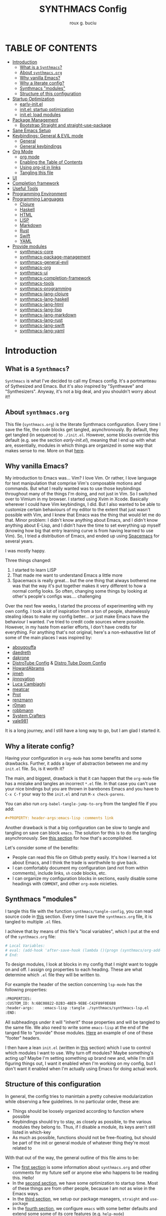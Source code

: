 #+TITLE: SYNTHMACS Config
#+AUTHOR: roux g. buciu
#+DESCRIPTION: adudenamedruby's emacs configuration
#+STARTUP: showeverything
#+OPTIONS: auto-id:t
#+OPTIONS: broken-links:t
#+OPTIONS: tags:nil
#+OPTIONS: toc
#+PROPERTY: header-args:emacs-lisp :comments link

* TABLE OF CONTENTS :toc:
:PROPERTIES:
:CUSTOM_ID: h:D9FC65D1-4FFB-4344-B8A7-9FAA9D1AC040
:END:
- [[#introduction][Introduction]]
  - [[#what-is-a-synthmacs][What is a ~Synthmacs~?]]
  - [[#about-synthmacsorg][About ~synthmacs.org~]]
  - [[#why-vanilla-emacs][Why vanilla Emacs?]]
  - [[#why-a-literate-config][Why a literate config?]]
  - [[#synthmacs-modules][Synthmacs "modules"]]
  - [[#structure-of-this-configuration][Structure of this configuration]]
- [[#startup-optimization][Startup Optimization]]
  - [[#early-initel][early-init.el]]
  - [[#initel-startup-optimization][init.el: startup optimization]]
  - [[#initel-load-modules][init.el: load modules]]
- [[#package-management][Package Management]]
  - [[#bootstrap-straight-and-straight-use-package][Bootstrap Straight and straight-use-package]]
- [[#sane-emacs-setup][Sane Emacs Setup]]
- [[#keybindings-general--evil-mode][Keybindings: General & EVIL mode]]
  - [[#general][General]]
  - [[#general-keybindings][General keybindings]]
- [[#org-mode][Org Mode]]
  - [[#org-mode-1][org mode]]
  - [[#enabling-the-table-of-contents][Enabling the Table of Contents]]
  - [[#using-org-id-in-links][Using org-id in links]]
  - [[#tangling-this-file][Tangling this file]]
- [[#ui][UI]]
- [[#completion-framework][Completion framework]]
- [[#useful-tools][Useful Tools]]
- [[#programming-environment][Programming Environment]]
- [[#programming-languages][Programming Languages]]
  - [[#clojure][Clojure]]
  - [[#haskell][Haskell]]
  - [[#html][HTML]]
  - [[#lisp][LISP]]
  - [[#markdown][Markdown]]
  - [[#rust][Rust]]
  - [[#swift][Swift]]
  - [[#yaml][YAML]]
- [[#provide-modules][Provide modules]]
  - [[#synthmacs-core][synthmacs-core]]
  - [[#synthmacs-package-management][synthmacs-package-management]]
  - [[#synthmacs-general-evil][synthmacs-general-evil]]
  - [[#synthmacs-org][synthmacs-org]]
  - [[#synthmacs-ui][synthmacs-ui]]
  - [[#synthmacs-completion-framework][synthmacs-completion-framework]]
  - [[#synthmacs-tools][synthmacs-tools]]
  - [[#synthmacs-programming][synthmacs-programming]]
  - [[#synthmacs-lang-clojure][synthmacs-lang-clojure]]
  - [[#synthmacs-lang-haskell][synthmacs-lang-haskell]]
  - [[#synthmacs-lang-html][synthmacs-lang-html]]
  - [[#synthmacs-lang-lisp][synthmacs-lang-lisp]]
  - [[#synthmacs-lang-markdown][synthmacs-lang-markdown]]
  - [[#synthmacs-lang-rust][synthmacs-lang-rust]]
  - [[#synthmacs-lang-swift][synthmacs-lang-swift]]
  - [[#synthmacs-lang-yaml][synthmacs-lang-yaml]]

* Introduction
:PROPERTIES:
:CUSTOM_ID: h:49282F28-9E13-48D2-A565-1605B1CC57B8
:END:

** What is a ~Synthmacs~?
:PROPERTIES:
:CUSTOM_ID: h:945224F8-D3DC-44B3-BC29-FB815F13E971
:END:
~Synthmacs~ is what I've decided to call my Emacs config. It's a portmanteau of Sythesized and Emacs. But it's also inspired by "Synthwave" and "Synthesizers". Anyway, it's not a big deal, and you shouldn't worry about it!!

** About ~synthmacs.org~
:PROPERTIES:
:CUSTOM_ID: h:D9ED3ADB-810A-4A1C-A1D3-5397874AFAC7
:END:
This file (~synthmacs.org~) is the literate Synthmacs configuration. Every time I save the file, the code blocks get tangled, asynchronously. By default, they get tangled (in sequence) to ~./init.el~. However, some blocks override this default (e.g. see the section [[*early-init.el][early-init.el]]), meaning that I end up with what are, essentially, modules in which things are organized in some way that makes sense to me. More on that [[#h:C522D670-C206-44F7-96CE-17D01E578287][here]].

** Why vanilla Emacs?
:PROPERTIES:
:CUSTOM_ID: h:40A8BDAE-F8E3-4DB3-AC8C-7E5067B7EE4D
:END:
My introduction to Emacs was... Vim? I love Vim. Or rather, I love language for text manipulation that comprise Vim's composable motions and commands. But what I really wanted was to use those keybindings throughout many of the things I'm doing, and not just in Vim. So I switched over to Vimium in my browser. I started using Xvim in Xcode. Basically wherever I could have Vim keybindings, I did. But I also wanted to be able to customize certain behaviours of my editor to the extent that just wasn't possible with Vim, and I knew that Emacs was the thing that would let me do that. Minor problem: I didn't know anything about Emacs, and I didn't know anything about E-Lisp, and I didn't have the time to set everything up myself (knowing how big that entry learning curve is from having learned to use Vim). So, I tried a distribution of Emacs, and ended up using [[https://www.spacemacs.org/][Spacemacs]] for several years.

I was mostly happy.

Three things changed:
1. I started to learn LISP
2. That made me want to understand Emacs a little more
3. Spacemacs is really great... but the one thing that always bothered me was that the way it's put together makes it very different to how a normal config looks. So often, changing some things by looking at other's people's configs was.... challenging

Over the next few weeks, I started the process of experimenting with my own config. I took a lot of inspiration from a ton of people, shamelessly stealing ideas to make my config better... or just make Emacs have the behaviour I wanted. I've tried to credit code sources where possible. However, in my haste from earlier efforts, I don't have credits for everything. For anything that's not original, here's a non-exhaustive list of some of the main places I was inspired by:
- [[https://github.com/abougouffa/minemacs/blob/ab9084efe27191fd0ab5f94eee5502766fce16c1/modules/me-lisp.el#L43][abougouffa]]
- [[https://github.com/daedreth/UncleDavesEmacs/blob/master/config.org][daedreth]]
- [[https://writequit.org/org/#2daddf2c-228b-40ae-90b1-cd0b8c39f061][dakrone]]
- [[https://gitlab.com/dwt1/dotfiles/-/blob/2a687641af1fa4e31e080960e0b6a5f3d21d759d/.emacs.d.gnu/config.org][DistroTube Config]] & [[https://gitlab.com/dwt1/dotfiles/-/blob/1e82fff55a15bbff605789cbb412ea43efb924f0/.config/doom/config.org][Distro Tube Doom Config]]
- [[https://github.com/howardabrams/dot-files][HowardAbrams]]
- [[https://github.com/jimeh/.emacs.d/tree/master/core][jimeh]]
- [[https://github.com/jinnovation/.emacs.d][jinnovation]]
- [[https://www.lucacambiaghi.com/vanilla-emacs/readme.html#h:4C37CFFC-D045-47B4-BFDC-801977247199][Luca Cambiaghi]]
- [[https://github.com/meatcar/emacs.d/blob/377c5abc4d45927d5badbf5f32debc9162a465fa/config.org#L1320][meatcar]]
- [[https://protesilaos.com/emacs/dotemacs][Prot]]
- [[https://github.com/renzmann/.emacs.d/blob/main/README.org][renzmann]]
- [[https://github.com/r0man/.emacs.d/blob/b344a9bed55421e2288a1c135ccb9cf9b7591de4/init.el.org#L2019][r0man]]
- [[https://robbmann.io/emacsd/][robbmann]]
- [[https://config.daviwil.com/emacs][System Crafters]]
- [[https://github.com/vale981/dotfiles/blob/7d7971b91356b271dd08afbaf9979fba33d471ed/dots/emacs/emacs.org#L1020][vale981]]
  
It is a long journey, and I still have a long way to go, but I am glad I started it.

** Why a literate config?
:PROPERTIES:
:CUSTOM_ID: h:B5231F9E-07D2-4738-97FD-78EC648B3F3D
:END:
Having your configuration in ~org-mode~ has some benefits and some drawbacks. Further, it adds a layer of abstraction between me and my ~init.el~ file. So, is it worth it?

The main, and biggest, drawback is that it can happen that the ~org-mode~ file has a mistake and tangles an incorrect ~*.el~ file. In that case you can't use your nice bindings but you are thrown in barebones Emacs and you have to =C-x C-f= your way to the ~init.el~ and run ~M-x check-parens~.

You can also run ~org-babel-tangle-jump-to-org~ from the tangled file if you add:
#+begin_src org
,#+PROPERTY: header-args:emacs-lisp :comments link
#+end_src

Another drawback is that a big configuration can be slow to tangle and tangling on save can block ~emacs~. The solution for this is to do the tangling asynchronously. See [[#h:16B948EA-5375-44DE-ACD7-3664D4A9CE5F][this section]] for how that's accomplished.

Let's consider some of the benefits:
- People can read this file on Github pretty easily. It's how I learned a lot about Emacs, and I think the trade is worthwhile to give back.
- I can comfortably document my configuration (and not from within comments), include links, ~sh~ code blocks, etc.
- I can organize my configuration blocks in sections, easily disable some headings with ~COMMENT~, and other ~org-mode~ nicieties.

** Synthmacs "modules"
:PROPERTIES:
:CUSTOM_ID: h:C522D670-C206-44F7-96CE-17D01E578287
:END:
I tangle this file with the function ~synthmacs/tangle-config~, you can read source code in [[#h:16B948EA-5375-44DE-ACD7-3664D4A9CE5F][this]] section. Every time I save the ~synthmacs.org~ file, it is tangled to multiple ~.el~ files.

I achieve that by means of this file's "local variables", which I put at the end of the ~synthmacs.org~ file:
#+begin_src org
# Local Variables:
# eval: (add-hook 'after-save-hook (lambda ()(progn (synthmacs/org-add-ids-to-headlines-in-file) (synthmacs/tangle-config))) nil t)
# End:
#+end_src

To design modules, I look at blocks in my config that I might want to toggle on and off. I assign org properties to each heading. These are what determine which ~.el~ file they will be written to.

For example the header of the section concerning ~lsp-mode~ has the following properties:
#+begin_src org
:PROPERTIES:
:CUSTOM_ID: h:6BC08822-D2B3-4BE9-9EBE-C42F89F0E688
:header-args:    :emacs-lisp :tangle ./synthmacs/synthmacs-lsp.el
:END:
#+end_src

All subheadings under it will "inherit" those properties and will be tangled to the same file. We also need to write some ~emacs-lisp~ at the end of the tanged file to "provide" those modules. [[#h:24A7FE78-E6B9-4C81-A2BE-6A049A8209AD][Here]] an example of one of these "footer" headers.

I then have a lean ~init.el~ (written in [[#h:7B22A4F3-49A1-4848-A185-B4EEA060EECE][this]] section) which I use to control which modules I want to use. Why turn off modules? Maybe something's acting up? Maybe I'm setting something up brand new and, while I'm still figuring things out, I want it enabled when I'm working on my config, but I don't want it enabled when I'm actually using Emacs for doing actual work.

** Structure of this configuration
:PROPERTIES:
:CUSTOM_ID: h:0FFBBB41-3AD1-4C09-A15D-FA9A03B6C2CB
:END:
In general, the config tries to manintain a pretty cohesive modularization while observing a few guidelines. In no particular order, these are:
- Things should be loosely organized according to function where possible
- Keybindings should try to stay, as closely as possible, to the various modules they belong to. Thus, if I disable a module, its keys aren't still listed in which-key
- As much as possible, functions should not be free-floating, but should be part of the init or general module of whatever thing they're most related to 

With that out of the way, the general outline of this file aims to be:
- The [[#h:49282F28-9E13-48D2-A565-1605B1CC57B8][first section]] is some information about ~synthmacs.org~ and other comments for my future self or anyone else who happens to be reading this. Hello!
- In the [[#h:EC68944C-F745-45D8-9905-420E0813DBAF][second section]], we have some optimization to startup time. Most of these things are from other people, because I am not as wise in the Emacs ways.
- In the [[#h:F8B6E0EE-7BBD-4F7F-B31E-44DE7B43AA39][third section]], we setup our package managers, ~straight~ and  ~use-package~
- In the [[#h:3D38D8F0-1B85-4265-9941-77A3A2FA235B][fourth section]], we configure ~emacs~ with some better defaults and extend some some of its core features (e.g. ~help-mode~)
- In the [[#h:D7FB11B6-67B4-4275-B0CC-E218C65C411E][fifth section]], we set up ~general~, which we use to manage our keybindings and lazy loading of packages. Afterwards we configure ~evil~, for modal editing.
- In the [[#h:B1DBE90D-B6C9-4BD4-B15B-185FE238D236][sixth section]], we define some standards for the invaluable ~org-mode~ with several extensions
- In the [[#h:EA84335B-2A51-4B4A-9392-F116289EDB10][seventh section]], we configure UI related things: themes, icons, window management, navigation, etc
- In the [[#h:FB3661CB-A573-40B6-B331-449D77DBD199][eighth section]], we configure useful our completion frameworks.
- In the [[#h:B57C03F6-2111-489A-9303-B1A06C95EFF5][ninth section]], we configure useful Emacs tools that aren't big enough to fit in their own header, but don't necessarily fit elsewhere either: git integration with ~magit~, terminal setup, projectile, etc.
- In the [[#h:2E967F87-8304-4262-B5BF-3286ACA7211B][tenth section]], we set up the tools for programming
- In the [[#h:732BA080-834D-49E0-967E-0D37CE1C6BA0][eleventh section]], we then configure different languages I use for programming to use those tools
- The [[#h:754DFB20-B2AB-4750-9BDA-D24E8014C504][twelfth, and final, section]] will be providing the ~provide~ statement for each module without which things would fall apart.

* Startup Optimization
:PROPERTIES:
:CUSTOM_ID: h:EC68944C-F745-45D8-9905-420E0813DBAF
:END:

** early-init.el
:PROPERTIES:
:CUSTOM_ID: h:7DBC58C1-3944-437C-87F9-95C9202BD34E
:header-args:    :emacs-lisp :tangle early-init.el
:END:
Taken from DOOM's early init
#+BEGIN_SRC emacs-lisp
  ;;; early-init.el --- Early Init File -*- lexical-binding: t; no-byte-compile: t -*-
  ;; NOTE: early-init.el is now generated from synthmacs.org.  Please edit that file instead

  ;; Defer garbage collection further back in the startup process
  ;; (setq gc-cons-threshold most-positive-fixnum
  ;;       gc-cons-percentage 0.6)

  ;; In Emacs 27+, package initialization occurs before `user-init-file' is
  ;; loaded, but after `early-init-file'. Doom handles package initialization, so
  ;; we must prevent Emacs from doing it early!
  (setq package-enable-at-startup nil)
  ;; Do not allow loading from the package cache (same reason).
  (setq package-quickstart nil)

  ;; Prevent the glimpse of un-styled Emacs by disabling these UI elements early.
  (push '(menu-bar-lines . 0) default-frame-alist)
  (push '(tool-bar-lines . 0) default-frame-alist)
  (push '(vertical-scroll-bars) default-frame-alist)

  ;; Resizing the Emacs frame can be a terribly expensive part of changing the
  ;; font. By inhibiting this, we easily halve startup times with fonts that are
  ;; larger than the system default.
  (setq frame-inhibit-implied-resize t)

  ;; Disable GUI elements
  (setq menu-bar-mode -1)
  (setq tool-bar-mode -1)
  (when (fboundp 'set-scroll-bar-mode)
    (set-scroll-bar-mode nil))
  (setq inhibit-splash-screen t)
  (setq use-file-dialog nil)

  ;; Native-Comp
  (setq native-comp-speed 2
        comp-speed 2)
  (setq native-comp-async-report-warnings-errors nil
        comp-async-report-warnings-errors nil)
  (setq native-comp-async-query-on-exit t
        comp-async-query-on-exit t)

  ;;; early-init.el ends here
#+END_SRC

** init.el: startup optimization
:PROPERTIES:
:CUSTOM_ID: h:E6162DC2-7E1C-4843-8448-FF104A444B40
:header-args:    :emacs-lisp :tangle init.el
:END:
Taken from DOOM's init
#+BEGIN_SRC emacs-lisp
  ;;; init.el --- Personal configuration file -*- lexical-binding: t; no-byte-compile: t; -*-
;; NOTE: init.el is now generated from synthmacs.org.  Please edit that file instead

;; `file-name-handler-alist' is consulted on every `require', `load' and various
;; path/io functions. You get a minor speed up by nooping this. However, this
;; may cause problems on builds of Emacs where its site lisp files aren't
;; byte-compiled and we're forced to load the *.el.gz files (e.g. on Alpine)
(unless (daemonp)
  (defvar doom--initial-file-name-handler-alist file-name-handler-alist)
  (setq file-name-handler-alist nil)
  ;; Restore `file-name-handler-alist' later, because it is needed for handling
  ;; encrypted or compressed files, among other things.
  (defun doom-reset-file-handler-alist-h ()
    ;; Re-add rather than `setq', because changes to `file-name-handler-alist'
    ;; since startup ought to be preserved.
    (dolist (handler file-name-handler-alist)
      (add-to-list 'doom--initial-file-name-handler-alist handler))
    (setq file-name-handler-alist doom--initial-file-name-handler-alist))
  (add-hook 'emacs-startup-hook #'doom-reset-file-handler-alist-h)
  (add-hook 'after-init-hook '(lambda ()
				;; restore after startup
				(setq gc-cons-threshold 16777216
				      gc-cons-percentage 0.1)))
  )

;; Ensure Synthmacs is running out of this file's directory
(setq user-emacs-directory (file-truename (file-name-directory load-file-name)))
#+END_SRC

** init.el: load modules
:PROPERTIES:
:CUSTOM_ID: h:7B22A4F3-49A1-4848-A185-B4EEA060EECE
:header-args:    :emacs-lisp :tangle init.el
:END:
#+begin_src emacs-lisp
  (message "SynthMacs is powering up, please be patient...")

  ;; (add-to-list 'load-path "~/.emacs.d/synthmacs/")
  (add-to-list 'load-path (expand-file-name "synthmacs" user-emacs-directory))

  (let ((file-name-handler-alist nil)
        (gc-cons-threshold 100000000))
    (require 'synthmacs-general-settings)
    (require 'synthmacs-variables)
    (require 'synthmacs-functions)

    (require 'synthmacs-core)
    (require 'synthmacs-package-management)
    (require 'synthmacs-general-evil)
    ;;(require 'synthmacs-org)
    ;;(require 'synthmacs-ui)
    ;;(require 'synthmacs-completion-framework)
    ;;(require 'synthmacs-tools)
    ;;(require 'synthmacs-programming)
    ;;(require 'synthmacs-lang-clojure)
    ;;(require 'synthmacs-lang-haskell)
    ;;(require 'synthmacs-lang-html)
    ;;(require 'synthmacs-lang-lisp)
    ;;(require 'synthmacs-lang-markdown)
    ;;(require 'synthmacs-lang-rust)
    ;;(require 'synthmacs-lang-swift)
    ;;(require 'synthmacs-lang-yaml)

    ;; Load packages
    ;;(require 'synthmacs-general)
    (require 'synthmacs-hydra)
    (require 'synthmacs-evil)
    ;;(require 'synthmacs-general-keybindings)
    (require 'synthmacs-themes)
    (require 'synthmacs-windows)
    (require 'synthmacs-vertico)
    (require 'synthmacs-orderless)
    (require 'synthmacs-consult)
    (require 'synthmacs-marginalia)
    (require 'synthmacs-embark)
    ;; (require 'synthmacs-dirvish)
    (require 'synthmacs-icons)
    (require 'synthmacs-modeline)
    (require 'synthmacs-which-key)
    (require 'synthmacs-rainbow)
    (require 'synthmacs-helpful)
    (require 'synthmacs-rg)
    (require 'synthmacs-projectile)
    (require 'synthmacs-git)
    (require 'synthmacs-dashboard)
    (require 'synthmacs-org)
    (require 'synthmacs-avy)
    ;; (require 'synthmacs-treesitter)
    (require 'synthmacs-lsp)
    (require 'synthmacs-corfu)
    (require 'synthmacs-flycheck)
    (require 'synthmacs-imenu)
    (require 'synthmacs-snippets)

    ;; Load modules
    ;; (require 'synthmacs-swift)
    ;; (require 'synthmacs-lisp)

    )

      ;;; init.el ends here
#+end_src

* Package Management
:PROPERTIES:
:CUSTOM_ID: h:F8B6E0EE-7BBD-4F7F-B31E-44DE7B43AA39
:END:

** Bootstrap Straight and straight-use-package
:PROPERTIES:
:CUSTOM_ID: h:686F7A63-013E-48ED-AC56-DF39BD398E20
:header-args:    :emacs-lisp :tangle ./synthmacs/synthmacs-package-management.el
:END:
Some rules/conventions:
- Prefer ~:init~ to ~:custom~. Prefer multiple ~setq~ expressions to one.
- Default to ~:defer t~, use ~:demand~ to force loading
- When packages do not require installation e.g. ~dired~, we need ~:straight (:type built-in)~ 
- If you specify ~:commands~, they will be autoloaded and the package will be loaded when the commands are first executed
    + If you use ~:general~ and bind commands to keys it will automatically load the package on first invokation

#+BEGIN_SRC emacs-lisp
  (setq straight-repository-branch "develop")
  (setq straight-use-package-by-default t)
  ;; (setq straight-recipes-gnu-elpa-use-mirror t)
  ;; (setq straight-check-for-modifications '(check-on-save find-when-checking))
  ;;(setq straight-check-for-modifications nil)
  (setq use-package-always-ensure t)
  ;; (setq use-package-always-defer t)

  (setq straight-repository-branch "develop")
  (defvar bootstrap-version)
  (let ((bootstrap-file
	 (expand-file-name "straight/repos/straight.el/bootstrap.el" user-emacs-directory))
	(bootstrap-version 6))
    (unless (file-exists-p bootstrap-file)
      (with-current-buffer
	  (url-retrieve-synchronously
	   "https://raw.githubusercontent.com/radian-software/straight.el/develop/install.el"
	   'silent 'inhibit-cookies)
	(goto-char (point-max))
	(eval-print-last-sexp)))
    (load bootstrap-file nil 'nomessage))

  ;; Install use-package
  (straight-use-package 'use-package)

#+END_SRC
* Sane Emacs Setup
:PROPERTIES:
:CUSTOM_ID: h:3D38D8F0-1B85-4265-9941-77A3A2FA235B
:header-args:    :emacs-lisp :tangle ./synthmacs/synthmacs-core.el
:END:
* Keybindings: General & EVIL mode
:PROPERTIES:
:CUSTOM_ID: h:D7FB11B6-67B4-4275-B0CC-E218C65C411E
:header-args:    :emacs-lisp :tangle ./synthmacs/synthmacs-general-evil.el
:END:

** General
:PROPERTIES:
:CUSTOM_ID: h:871AF14C-473E-4227-B4BF-13E984BE1E7D
:END:
#+begin_src emacs-lisp
(use-package general
  :config
  (general-evil-setup)

  ;; set up 'SPC' as the global leader key
  (general-create-definer synthmacs/leader-keys
    :states '(normal insert visual emacs)
    :keymaps 'override
    :prefix "SPC" ;; set leader
    :global-prefix "M-SPC") ;; access leader in insert mode

  (general-create-definer synthmacs/local-leader-keys
    :states '(normal visual)
    :keymaps 'override
    :prefix ","
    :global-prefix "SPC m")
  )
#+end_src

** General keybindings
:PROPERTIES:
:CUSTOM_ID: h:F8198789-D8ED-49CF-88F5-C6619539211E
:END:
#+begin_src emacs-lisp
;; Make ESC quit prompts
(global-set-key (kbd "<escape>") 'keyboard-escape-quit)
#+end_src

*** Application bindings
:PROPERTIES:
:CUSTOM_ID: h:919D720B-1ACC-441F-9822-8FAB69EB625F
:END:
#+begin_src emacs-lisp
;; Application bindings
(synthmacs/leader-keys
  "a" '(:ignore t :wk "applications")
  "af" '(find-file :wk "Find file"))
#+end_src

*** Buffer bindings
:PROPERTIES:
:CUSTOM_ID: h:9624A127-D219-4FAA-A4B6-582996655F01
:END:
#+begin_src emacs-lisp
(synthmacs/leader-keys
  "b" '(:ignore t :wk "buffer")
  "bb" '(switch-to-buffer :wk "Switch buffer")
  "bd" '(kill-this-buffer :wk "Kill this buffer")
  "bh" '(dashboard-refresh-buffer :wk "Home buffer")
  "bm" '((lambda ()
	   (interactive)
	   (switch-to-buffer " *Message-Log*"))
	 :wk "Messages buffer")
  "bn" '(next-buffer :wk "Next buffer")
  "bp" '(previous-buffer :wk "Previous buffer")
  "br" '(revert-buffer :wk "Reload buffer")
  "bs" '(scratch-buffer :wk "Scratch buffer")
  "bu" '(synthmacs/reopen-killed-buffer :wk "Reopen last killed buffer"))
#+end_src

*** Compilation bindings
:PROPERTIES:
:CUSTOM_ID: h:BC80000B-14BD-435B-AF41-69ECCE16AC08
:END:
#+begin_src emacs-lisp
(synthmacs/leader-keys
  "c" '(:ignore t :wk "compile")
  "cf" '(find-file :wk "Find file"))
#+end_src

*** Debug bindings
:PROPERTIES:
:CUSTOM_ID: h:FF739FE8-70DB-4DBB-B009-1ABE294AB393
:END:
#+begin_src emacs-lisp
(synthmacs/leader-keys
  "d" '(:ignore t :wk "debug")
  "df" '(find-file :wk "Find file"))
#+end_src

*** Error bindings
:PROPERTIES:
:CUSTOM_ID: h:AC006610-1BD5-4962-8319-FE8B08D0DFC5
:END:
#+begin_src emacs-lisp
(synthmacs/leader-keys
  "e" '(:ignore t :wk "errors")
  "ef" '(find-file :wk "Find file"))
#+end_src

*** Files bindings
:PROPERTIES:
:CUSTOM_ID: h:AD60DD6B-FDFB-4D31-BE5B-B984E2944598
:END:
#+begin_src emacs-lisp
(synthmacs/leader-keys
  "f" '(:ignore t :wk "files")
  "f." '(find-file-at-point :wk "find-file-at-point")
  "ff" '(find-file :wk "find-file")
  "fl" '(find-file-literally :wk "find-file-literally")
  "fr" '(consult-recent-file :wk "recent file")
  "fR" '(synthmacs/rename-current-buffer-file :wk "Rename file")
  "fs" '(save-buffer :wk "save file"))

(synthmacs/leader-keys
  "fy" '(:ignore t :wk "yank")
  "fyb" '(synthmacs/copy-buffer-name :wk "buffer name")
  "fyd" '(synthmacs/copy-directory-path :wk "directory path")
  "fyf" '(synthmacs/copy-file-path :wk "file path")
  "fyl" '(synthmacs/copy-file-path-with-line :wk "file path with line number")
  "fyn" '(synthmacs/copy-file-name :wk "file name")
  "fyN" '(synthmacs/copy-file-name-base :wk "file name without extension"))

(synthmacs/leader-keys
  "fe" '(:ignore t :wk "Emacs Files")
  "fed" '((lambda ()
	    (interactive)
	    (find-file "~/.emacs.d/synthmacs.org"))
	  :wk "synthmacs.org"))
#+end_src

*** Frame bindings
:PROPERTIES:
:CUSTOM_ID: h:4C073FB0-DDD2-4648-98CF-A108B7733096
:END:
#+begin_src emacs-lisp
(synthmacs/leader-keys
  "F" '(:ignore t :wk "Frames")
  "Fd" '(delete-frame :wk "delete-frame")
  "FD" '(delete-other-frames :wk "delete-other-frames")
  "Fn" '(make-frame :wk "make-frame"))
#+end_src

*** Git/VCS bindings
:PROPERTIES:
:CUSTOM_ID: h:DA032070-22DA-4C6D-815E-147617662953
:END:
#+begin_src emacs-lisp
(synthmacs/leader-keys
  "g" '(:ignore t :wk "git"))
#+end_src

*** Help bindings
:PROPERTIES:
:CUSTOM_ID: h:7D9257A5-58D9-4B53-93EC-D1962282E1AA
:END:
#+begin_src emacs-lisp
(synthmacs/leader-keys
  "h" '(:ignore t :wk "help")
  "hp" '(describe-package :wk "describe-package")
  "hM" '(describe-mode :wk "describe-mode (Major)")
  "hm" '(describe-minor-mode :wk "describe-minor-mode")

  "hE" '(:ignore t :wk "Emacs")
  "hEf" '(view-emacs-FAQ :wk "view-emacs-faq")
  "hEm" '(info-emacs-manual :wk "info-emacs-manual")
  "hEn" '(view-emacs-news :wk "view-emacs-news")
  "hEp" '(view-emacs-problems :wk "view-emacs-problems")
  "hEt" '(view-emacs-todo :wk "view-emacs-todo"))
#+end_src

*** Jump bindings
:PROPERTIES:
:CUSTOM_ID: h:8EE273DF-ECFF-4C88-9F43-D5CDA596BE74
:END:
#+begin_src emacs-lisp
(synthmacs/leader-keys
  "j" '(:ignore t :wk "jump/join/split"))
#+end_src

*** M-x bindings
:PROPERTIES:
:CUSTOM_ID: h:B2BB706A-87A6-48AD-8B8D-5D514A3722AB
:END:
#+begin_src emacs-lisp
(synthmacs/leader-keys
  "SPC" '(:ignore t :wk "M-x")
  "SPC" '(execute-extended-command :wk "M-x")
  "TAB" '(synthmacs/alternate-buffer :wk "last buffer"))
  ;; "'" '(execute-extended-command :wk "open shell")
#+end_src

*** Major-mode bindings
:PROPERTIES:
:CUSTOM_ID: h:6004A24A-C951-41FB-A2D3-42AAD6DC2143
:END:
#+begin_src emacs-lisp
(synthmacs/leader-keys
  "m" '(:ignore t :wk "major mode"))
#+end_src

*** Org bindings
:PROPERTIES:
:CUSTOM_ID: h:FF0E16D7-1239-4A2D-A81D-CB45A1019ED0
:END:
#+begin_src emacs-lisp
(synthmacs/leader-keys
  "o" '(:ignore t :wk "org"))
#+end_src

*** Project bindings
:PROPERTIES:
:CUSTOM_ID: h:492B2741-254E-4FFC-BB18-C79AEF74D7A1
:END:
#+begin_src emacs-lisp
(synthmacs/leader-keys
  "p" '(:ignore t :wk "projects"))
#+end_src

*** Quit bindings
:PROPERTIES:
:CUSTOM_ID: h:01C7280C-69EF-47D6-B50B-6362A9D82BDF
:END:
#+begin_src emacs-lisp
(synthmacs/leader-keys
  "q" '(:ignore t :wk "quit")
  "qq" '(synthmacs/prompt-kill-emacs :wk "prompt-kill-emacs")
  "qs" '(save-buffers-kill-emacs :wk "save-buffers-kill-emacs")
  "qQ" '(kill-emacs :wk "kill-emacs")
  "qR" '(restart-emacs :wk "restart-emacs"))
#+end_src

*** Registers bindings
:PROPERTIES:
:CUSTOM_ID: h:4603106A-5ABD-4FD3-8EA0-F67A598CCB02
:END:
#+begin_src emacs-lisp
(synthmacs/leader-keys
  "r" '(:ignore t :wk "registers")
  "re" '(evil-show-registers :wk "evil-show-registers")
  "rk" '(consult-yank-from-kill-ring :wk "consult-yank-from-kill-ring"))
#+end_src

*** Search bindings
:PROPERTIES:
:CUSTOM_ID: h:1EB3AA9F-8F66-427D-A2B8-FE65730DF6A5
:END:
#+begin_src emacs-lisp
(synthmacs/leader-keys
  "s" '(:ignore t :wk "search")
  "sc" '(evil-ex-nohighlight :wk "clear-search-highlights"))
#+end_src

*** Toggles bindings
:PROPERTIES:
:CUSTOM_ID: h:5A330DCC-5B77-4C92-ACF1-5195ECBBDC32
:END:
#+begin_src emacs-lisp
(synthmacs/leader-keys
  "t" '(:ignore t :wk "toggles")
  "tc" '(global-display-fill-column-indicator-mode :wk "fill-column")
  "tp" '(smartparens-global-mode :wk "smartparens-global-mode")
  "tl" '(toggle-truncate-lines :wk "truncate-lines")
  "tv" '(visual-line-mode :wk "visual-line-mode")
  "tw" '(global-whitespace-mode :wk "global-whitespace-mode")
  "tz" '(zone :wk "zone"))
#+end_src

*** User bindings
:PROPERTIES:
:CUSTOM_ID: h:0F5F8697-278F-4363-B3DD-72E80F010402
:END:
#+begin_src emacs-lisp
(synthmacs/leader-keys
  "u" '(:ignore t :wk "user bindings"))
#+end_src

*** Window bindings
:PROPERTIES:
:CUSTOM_ID: h:7D0252BE-EDAD-42EE-837B-D216E21197BE
:END:
#+begin_src emacs-lisp
(synthmacs/leader-keys
  "w" '(:ignore t :wk "window")

  "wd" '(evil-window-delete :wk "delete-window")

  "ws" '(evil-window-split :wk "horizontal split window")
  "wv" '(evil-window-vsplit :wk "vertical split window")

  "wm" '(maximize-window :wk "maximize-window")

  ;; Window motions
  "wh" '(evil-window-left :wk "window left")
  "wj" '(evil-window-down :wk "window down")
  "wk" '(evil-window-up :wk "window up")
  "wl" '(evil-window-right :wk "window right")
  "wn" '(evil-window-next :wk "go to next window")
  "wp" '(evil-window-prev :wk "go to previous window")

  ;; Move Windows
  "wH" '(synthmacs/buf-move-left :wk "window move left")
  "wJ" '(synthmacs/buf-move-down :wk "window move down")
  "wK" '(synthmacs/buf-move-up :wk "window move up")
  "wL" '(synthmacs/buf-move-right :wk "window move right")

  "w{" '(shrink-window :wk "shrink-window")
  "w[" '(synthmacs/buf-move-down :wk "shrink-window-horizontally")
  "w}" '(synthmacs/buf-move-up :wk "expand-window")
  "w]" '(synthmacs/buf-move-right :wk "expand-window-horizontally"))
#+end_src

* Org Mode
:PROPERTIES:
:CUSTOM_ID: h:B1DBE90D-B6C9-4BD4-B15B-185FE238D236
:header-args:    :emacs-lisp :tangle ./synthmacs/synthmacs-org.el
:END:
** org mode
:PROPERTIES:
:CUSTOM_ID: h:934C85A9-D8DB-455F-A19C-570300047FD5
:END:
Interesting bits:
- If you use + in lists it will show up as below:
  + subitem
- you can cycle to next TODO state with ~org-shiftright~
- You can access custom agenda views with ~org-agenda~, mapped to =SPC o A=
- You insert a src block use =, i= and then type initials e.g. ~jp~  for ~jupyter-python~

#+BEGIN_SRC emacs-lisp
  (use-package org
    ;; :straight org-plus-contrib
    ;; :straight (:type built-in)
    :hook ((org-mode . prettify-symbols-mode)
           (org-mode . visual-line-mode))
    :general
    ;; (lc/leader-keys
    ;;   "f t" '(org-babel-tangle :wk "tangle")
    ;;   "o C" '(org-capture :wk "capture")
    ;;   "o l" '(org-todo-list :wk "todo list")
      
    ;;   "o c" '((lambda () (interactive)
    ;;             (persp-switch "main")
    ;;             (find-file (concat user-emacs-directory "readme.org")))
    ;;           :wk "open config")
    ;;   )
    (synthmacs/leader-keys
    ;;   :keymaps 'org-mode-map
    ;;   "a" '(org-archive-subtree :wk "archive subtree")
    ;;   "E" '(org-export-dispatch :wk "export")
      "ui" '(org-insert-structure-template :wk "insert src")
    ;;   "l" '(:ignore true :wk "link")
      "ul" '(org-insert-link :wk "insert link")
    ;;   "l s" '(org-store-link :wk "store link")
    ;;   "L" '((lambda () (interactive) (org-latex-preview)) :wk "latex preview")
    ;;   ;; "L" '((lambda () (interactive) (org--latex-preview-region (point-min) (point-max))) :wk "latex")
    ;;   "r" '(org-refile :wk "refile")
    ;;   "n" '(org-toggle-narrow-to-subtree :wk "narrow subtree")
    ;;   "p" '(org-priority :wk "priority")
    ;;   "q" '(org-set-tags-command :wk "tag")
    ;;   "s" '(org-sort :wk "sort")
    ;;   "t" '(:ignore true :wk "todo")
    ;;   "t t" '(org-todo :wk "heading todo")
    ;;   "t s" '(org-schedule :wk "schedule")
    ;;   "t d" '(org-deadline :wk "deadline")
    ;;   "x" '(org-toggle-checkbox :wk "toggle checkbox")
      )
    ;; (org-mode-map
    ;;  :states 'insert
    ;;  "TAB" 'lc/org-indent-or-complete
    ;;  "S-TAB" nil)
    ;; (org-mode-map
    ;;  :states 'normal
    ;;  "z i" '(org-toggle-inline-images :wk "inline images"))
    :init
    ;; general settings
    (when (file-directory-p "~/Developer/ExoCortex/org")
      (setq org-directory "~/Developer/ExoCortex/org"
            +org-export-directory "~/Developer/ExoCortex/org/export"
            org-default-notes-file "~/Developer/ExoCortex/org/notes.org"
            org-id-locations-file "~/Developer/ExoCortex/org/.orgids"
            ))	
    ;; (setq org-export-in-background t)
    (setq org-src-preserve-indentation t) ;; do not put two spaces on the left
    (setq org-startup-indented t)
     ;;(setq org-startup-with-inline-images t)
    (setq org-hide-emphasis-markers nil)
    (setq org-catch-invisible-edits 'smart)
    (setq org-image-actual-width nil)
    (setq org-indent-indentation-per-level 1)
    (setq org-list-demote-modify-bullet '(("-" . "+") ("+" . "*")))
    ;; disable modules for faster startup
    ;; (setq org-modules
    ;;       '(ol-docview
    ;;         org-habit))
    ;; (setq org-todo-keywords
    ;;       '((sequence "TODO(t)" "NEXT(n)" "PROG(p)" "|" "HOLD(h)" "DONE(d)")))
    (setq-default prettify-symbols-alist '(("#+BEGIN_SRC" . "»")
                                           ("#+END_SRC" . "«")
                                           ("#+begin_src" . "»")
                                           ("#+end_src" . "«")
                                           ("lambda"  . "λ")
                                           ("->" . "→")
                                           ("->>" . "↠")))
    ;; (setq prettify-symbols-unprettify-at-point 'right-edge)
  ;;   (defun lc/org-indent-or-complete ()
  ;;     "Complete 
  ;; if point is at end of a word, otherwise indent line."
  ;;     (interactive)
  ;;     (if (looking-at "\\>")
  ;;         (dabbrev-expand nil)
  ;;       (org-cycle)
  ;;       ))
    ;; (setq warning-
    ;; 	suppress-types (append warning-suppress-types '((org-element-cache))))
    :config
    ;; ;; (efs/org-font-setup)
    (add-to-list 'org-structure-template-alist '("sh" . "src shell"))
    (add-to-list 'org-structure-template-alist '("el" . "src emacs-lisp"))
    (add-to-list 'org-structure-template-alist '("py" . "src python"))
    (add-to-list 'org-structure-template-alist '("clj" . "src clojure"))
    ;; ;; fontification
    ;; (add-to-list 'org-src-lang-modes '("jupyter-python" . python))
    ;; (add-to-list 'org-src-lang-modes '("jupyter-R" . R))
    ;; ;; latex
    ;; ;; (setq org-latex-compiler "xelatex")
    ;; ;; see https://www.reddit.com/r/emacs/comments/l45528/questions_about_mving_from_standard_latex_to_org/gkp4f96/?utm_source=reddit&utm_medium=web2x&context=3
    ;; ;; (setq org-latex-pdf-process '("TEXINPUTS=:$HOME/git/AltaCV//: tectonic %f"))
    ;; (setq org-latex-pdf-process '("tectonic %f"))
    ;; (setq org-export-backends '(html))
    ;; ;; (add-to-list 'org-export-backends 'beamer)
    ;; (plist-put org-format-latex-options :scale 1.2)
    )
#+END_SRC

** Enabling the Table of Contents
:PROPERTIES:
:CUSTOM_ID: h:5415BD51-CBCC-46BD-85C2-7355CB5F88CE
:END:
#+begin_src emacs-lisp
  (use-package toc-org
      :commands toc-org-enable
      :init (add-hook 'org-mode-hook 'toc-org-enable))
#+end_src

** Using org-id in links
:PROPERTIES:
:CUSTOM_ID: h:AC175A47-E576-4AA6-A9C7-709129F4C56F
:header-args:    :emacs-lisp :tangle ./synthmacs/synthmacs-org.el
:END:
Taken from https://writequit.org/articles/emacs-org-mode-generate-ids.html

Problem: when exporting org files to HTML, the header anchors are volatile. Once I publish a new HTML version of this file, the previous version's links are no longer valid.

This function adds ~CUSTOM_ID~ property to all headings in a file (one-time).
We can then use this to link to that heading forever.

Adding it as a ~after-save-hook~  automatically adds a ~CUSTOM_ID~ to newly created headers.

#+begin_src emacs-lisp
(use-package org
  :init
  (defun synthmacs/org-custom-id-get (&optional pom create prefix)
    "Get the CUSTOM_ID property of the entry at point-or-marker POM.
   If POM is nil, refer to the entry at point. If the entry does
   not have an CUSTOM_ID, the function returns nil. However, when
   CREATE is non nil, create a CUSTOM_ID if none is present
   already. PREFIX will be passed through to `org-id-new'. In any
   case, the CUSTOM_ID of the entry is returned."
    (interactive)
    (org-with-point-at pom
      (let ((id (org-entry-get nil "CUSTOM_ID")))
        (cond
         ((and id (stringp id) (string-match "\\S-" id))
          id)
         (create
          (setq id (org-id-new (concat prefix "h")))
          (org-entry-put pom "CUSTOM_ID" id)
          (org-id-add-location id (buffer-file-name (buffer-base-buffer)))
          id)))))

  (defun synthmacs/org-add-ids-to-headlines-in-file ()
    "Add CUSTOM_ID properties to all headlines in the current file.
   Only do so for those which do not already have one. Only adds ids
   if the `auto-id' option is set to `t' in the file somewhere. ie,
   ,#+OPTIONS: auto-id:t"
    (interactive)
    (save-excursion
      (widen)
      (goto-char (point-min))
      (when (re-search-forward "^#\\+OPTIONS:.*auto-id:t" (point-max) t)
        (org-map-entries (lambda () (synthmacs/org-custom-id-get (point) 'create))))))
  :config
  (require 'org-id)
  (setq org-id-link-to-org-use-id 'create-if-interactive-and-no-custom-id)
  )
#+end_src

** Tangling this file
:PROPERTIES:
:CUSTOM_ID: h:16B948EA-5375-44DE-ACD7-3664D4A9CE5F
:header-args:    :emacs-lisp :tangle ./synthmacs/synthmacs-org.el
:END:
Taken from https://github.com/KaratasFurkan/.emacs.d

#+begin_src emacs-lisp
  (use-package org
    :config
    (require 's)
    (defun synthmacs/async-process (command &optional name filter)
      "Start an async process by running the COMMAND string with bash. Return the
  process object for it.

  NAME is name for the process. Default is \"async-process\".

  FILTER is function that runs after the process is finished, its args should be
  \"(process output)\". Default is just messages the output."
      (make-process
       :command `("bash" "-c" ,command)
       :name (if name name
	       "async-process")
       :filter (if filter filter
		 (lambda (process output) (message (s-trim output))))))


    (defun synthmacs/tangle-config ()
      "Export code blocks from the literate config file
  asynchronously."
      (interactive)
      (let ((command (if (file-directory-p "/opt/homebrew/opt/emacs-plus@29/Emacs.app")
			 "/opt/homebrew/opt/emacs-plus@29/Emacs.app/Contents/MacOS/Emacs %s --batch --eval '(org-babel-tangle nil \"%s\")'"
		       )))
	;; prevent emacs from killing until tangle-process finished
	;; (add-to-list 'kill-emacs-query-functions
	;;              (lambda ()
	;;                (or (not (process-live-p (get-process "tangle-process")))
	;;                    (y-or-n-p "\"fk/tangle-config\" is running; kill it? "))))
	;; tangle config asynchronously
	(synthmacs/async-process
	 (format command
		 (expand-file-name "synthmacs.org" user-emacs-directory)
		 (expand-file-name "init.el" user-emacs-directory))
	 "tangle-process")
	)

      )
    )
#+end_src

* UI
:PROPERTIES:
:CUSTOM_ID: h:EA84335B-2A51-4B4A-9392-F116289EDB10
:header-args:    :emacs-lisp :tangle ./synthmacs/synthmacs-ui.el
:END:
* Completion framework
:PROPERTIES:
:CUSTOM_ID: h:FB3661CB-A573-40B6-B331-449D77DBD199
:header-args:    :emacs-lisp :tangle ./synthmacs/synthmacs-completion-framework.el
:END:
* Useful Tools
:PROPERTIES:
:CUSTOM_ID: h:B57C03F6-2111-489A-9303-B1A06C95EFF5
:header-args:    :emacs-lisp :tangle ./synthmacs/synthmacs-tools.el
:END:
* Programming Environment
:PROPERTIES:
:CUSTOM_ID: h:2E967F87-8304-4262-B5BF-3286ACA7211B
:header-args:    :emacs-lisp :tangle ./synthmacs/synthmacs-programming.el
:END:
* Programming Languages
:PROPERTIES:
:CUSTOM_ID: h:732BA080-834D-49E0-967E-0D37CE1C6BA0
:END:

** Clojure
:PROPERTIES:
:CUSTOM_ID: h:FF09BB1E-5437-4AFF-A4F5-367B92AF76CC
:header-args:    :emacs-lisp :tangle ./synthmacs/synthmacs-lang-clojure.el
:END:
** Haskell
:PROPERTIES:
:CUSTOM_ID: h:28BA5E9F-6893-4E40-9F42-246F8731948C
:header-args:    :emacs-lisp :tangle ./synthmacs/synthmacs-lang-haskell.el
:END:
** HTML
:PROPERTIES:
:CUSTOM_ID: h:5561B91C-C61D-47D5-8320-9A559032C762
:header-args:    :emacs-lisp :tangle ./synthmacs/synthmacs-lang-html.el
:END:
** LISP
:PROPERTIES:
:CUSTOM_ID: h:2171FA3F-D9BC-4058-9442-6827BABFC2CE
:header-args:    :emacs-lisp :tangle ./synthmacs/synthmacs-lang-lisp.el
:END:
** Markdown
:PROPERTIES:
:CUSTOM_ID: h:80E9702A-E2B6-44B5-A139-AD16C9B5D92F
:header-args:    :emacs-lisp :tangle ./synthmacs/synthmacs-lang-markdown.el
:END:
** Rust
:PROPERTIES:
:CUSTOM_ID: h:6355CFE4-6BA5-4134-BA38-74634F9FF919
:header-args:    :emacs-lisp :tangle ./synthmacs/synthmacs-lang-rust.el
:END:
** Swift
:PROPERTIES:
:CUSTOM_ID: h:4C66614A-ED5B-4771-96C3-E2C789282DC1
:header-args:    :emacs-lisp :tangle ./synthmacs/synthmacs-lang-swift.el
:END:
** YAML
:PROPERTIES:
:CUSTOM_ID: h:0AB88184-7AE8-4232-B4A7-B8C4714B91D3
:header-args:    :emacs-lisp :tangle ./synthmacs/synthmacs-lang-yaml.el
:END:
* Provide modules
:PROPERTIES:
:CUSTOM_ID: h:754DFB20-B2AB-4750-9BDA-D24E8014C504
:END:

** synthmacs-core
:PROPERTIES:
:CUSTOM_ID: h:24A7FE78-E6B9-4C81-A2BE-6A049A8209AD
:header-args:    :emacs-lisp :tangle ./synthmacs/synthmacs-core.el
:END:
#+begin_src emacs-lisp
(provide 'synthmacs-core)
;;; synthmacs-core.el ends here
#+end_src

** synthmacs-package-management
:PROPERTIES:
:CUSTOM_ID: h:24A7FE78-E6B9-4C81-A2BE-6A049A8209AD
:header-args:    :emacs-lisp :tangle ./synthmacs/synthmacs-package-management.el
:END:
#+begin_src emacs-lisp
(provide 'synthmacs-package-management)
;;; synthmacs-package-management.el ends here
#+end_src

** synthmacs-general-evil
:PROPERTIES:
:CUSTOM_ID: h:24A7FE78-E6B9-4C81-A2BE-6A049A8209AD
:header-args:    :emacs-lisp :tangle ./synthmacs/synthmacs-general-evil.el
:END:
#+begin_src emacs-lisp
(provide 'synthmacs-general-evil)
;;; synthmacs-general-evil.el ends here
#+end_src

** synthmacs-org
:PROPERTIES:
:CUSTOM_ID: h:24A7FE78-E6B9-4C81-A2BE-6A049A8209AD
:header-args:    :emacs-lisp :tangle ./synthmacs/synthmacs-org.el
:END:
#+begin_src emacs-lisp
(provide 'synthmacs-org)
;;; synthmacs-org.el ends here
#+end_src

** synthmacs-ui
:PROPERTIES:
:CUSTOM_ID: h:24A7FE78-E6B9-4C81-A2BE-6A049A8209AD
:header-args:    :emacs-lisp :tangle ./synthmacs/synthmacs-ui.el
:END:
#+begin_src emacs-lisp
(provide 'synthmacs-ui)
;;; synthmacs-ui.el ends here
#+end_src

** synthmacs-completion-framework
:PROPERTIES:
:CUSTOM_ID: h:24A7FE78-E6B9-4C81-A2BE-6A049A8209AD
:header-args:    :emacs-lisp :tangle ./synthmacs/synthmacs-completion-framework.el
:END:
#+begin_src emacs-lisp
(provide 'synthmacs-completion-framework)
;;; synthmacs-completion-framework.el ends here
#+end_src

** synthmacs-tools
:PROPERTIES:
:CUSTOM_ID: h:24A7FE78-E6B9-4C81-A2BE-6A049A8209AD
:header-args:    :emacs-lisp :tangle ./synthmacs/synthmacs-tools.el
:END:
#+begin_src emacs-lisp
(provide 'synthmacs-tools)
;;; synthmacs-tools.el ends here
#+end_src

** synthmacs-programming
:PROPERTIES:
:CUSTOM_ID: h:24A7FE78-E6B9-4C81-A2BE-6A049A8209AD
:header-args:    :emacs-lisp :tangle ./synthmacs/synthmacs-programming.el
:END:
#+begin_src emacs-lisp
(provide 'synthmacs-programming)
;;; synthmacs-programming.el ends here
#+end_src

** synthmacs-lang-clojure
:PROPERTIES:
:CUSTOM_ID: h:24A7FE78-E6B9-4C81-A2BE-6A049A8209AD
:header-args:    :emacs-lisp :tangle ./synthmacs/synthmacs-lang-clojure.el
:END:
#+begin_src emacs-lisp
(provide 'synthmacs-lang-clojure)
;;; synthmacs-lang-clojure.el ends here
#+end_src

** synthmacs-lang-haskell
:PROPERTIES:
:CUSTOM_ID: h:24A7FE78-E6B9-4C81-A2BE-6A049A8209AD
:header-args:    :emacs-lisp :tangle ./synthmacs/synthmacs-lang-haskell.el
:END:
#+begin_src emacs-lisp
(provide 'synthmacs-lang-haskell)
;;; synthmacs-lang-haskell.el ends here
#+end_src

** synthmacs-lang-html
:PROPERTIES:
:CUSTOM_ID: h:24A7FE78-E6B9-4C81-A2BE-6A049A8209AD
:header-args:    :emacs-lisp :tangle ./synthmacs/synthmacs-lang-html.el
:END:
#+begin_src emacs-lisp
(provide 'synthmacs-lang-html)
;;; synthmacs-lang-html.el ends here
#+end_src

** synthmacs-lang-lisp
:PROPERTIES:
:CUSTOM_ID: h:24A7FE78-E6B9-4C81-A2BE-6A049A8209AD
:header-args:    :emacs-lisp :tangle ./synthmacs/synthmacs-lang-lisp.el
:END:
#+begin_src emacs-lisp
(provide 'synthmacs-lang-lisp)
;;; synthmacs-lang-lisp.el ends here
#+end_src

** synthmacs-lang-markdown
:PROPERTIES:
:CUSTOM_ID: h:24A7FE78-E6B9-4C81-A2BE-6A049A8209AD
:header-args:    :emacs-lisp :tangle ./synthmacs/synthmacs-lang-markdown.el
:END:
#+begin_src emacs-lisp
(provide 'synthmacs-lang-markdown)
;;; synthmacs-lang-markdown.el ends here
#+end_src

** synthmacs-lang-rust
:PROPERTIES:
:CUSTOM_ID: h:24A7FE78-E6B9-4C81-A2BE-6A049A8209AD
:header-args:    :emacs-lisp :tangle ./synthmacs/synthmacs-lang-rust.el
:END:
#+begin_src emacs-lisp
(provide 'synthmacs-lang-rust)
;;; synthmacs-lang-rust.el ends here
#+end_src

** synthmacs-lang-swift
:PROPERTIES:
:CUSTOM_ID: h:24A7FE78-E6B9-4C81-A2BE-6A049A8209AD
:header-args:    :emacs-lisp :tangle ./synthmacs/synthmacs-lang-swift.el
:END:
#+begin_src emacs-lisp
(provide 'synthmacs-lang-swift)
;;; synthmacs-lang-swift.el ends here
#+end_src

** synthmacs-lang-yaml
:PROPERTIES:
:CUSTOM_ID: h:24A7FE78-E6B9-4C81-A2BE-6A049A8209AD
:header-args:    :emacs-lisp :tangle ./synthmacs/synthmacs-lang-yaml.el
:END:
#+begin_src emacs-lisp
(provide 'synthmacs-lang-yaml)
;;; synthmacs-lang-yaml.el ends here
#+end_src

* COMMENT Local variables
:PROPERTIES:
:CUSTOM_ID: h:8CE072CD-CA85-4E53-B672-E0AC74E4E4EC
:END:
# Local Variables:
# eval: (add-hook 'after-save-hook (lambda ()(progn (synthmacs/org-add-ids-to-headlines-in-file) (synthmacs/tangle-config))) nil t)
# End:
